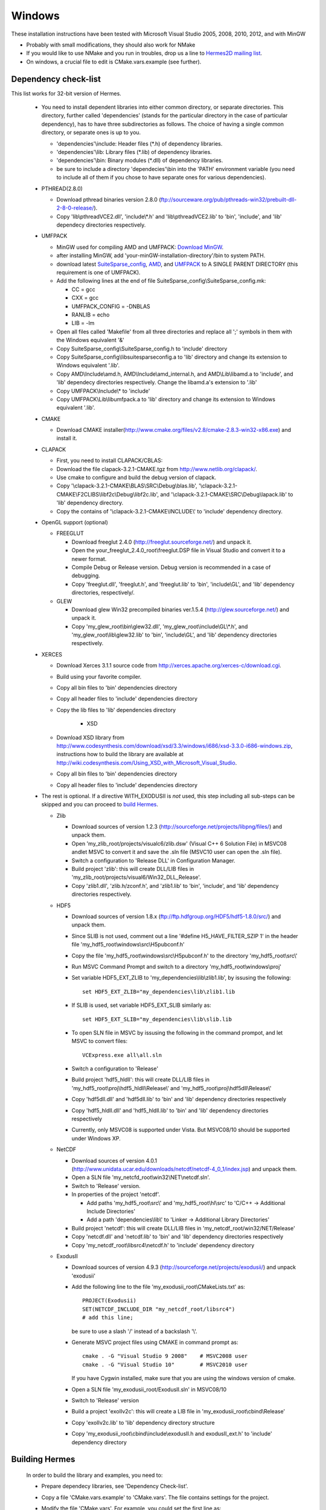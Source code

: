 Windows
----------

These installation instructions have been tested with Microsoft Visual Studio 2005, 2008, 2010, 2012, and with MinGW

- Probably with small modifications, they should also work for NMake
- If you would like to use NMake and you run in troubles, drop us a line to `Hermes2D mailing list <http://groups.google.com/group/hermes2d/>`_.
- On windows, a crucial file to edit is CMake.vars.example (see further).

Dependency check-list
~~~~~~~~~~~~~~~~~~~~~

This list works for 32-bit version of Hermes.

  - You need to install dependent libraries into either common directory, or separate directories. This directory, further called 'dependencies' (stands for the particular directory in the case of particular dependency), has to have three subdirectories as follows. The choice of having a single common directory, or separate ones is up to you.

    - 'dependencies'\\include: Header files (\*.h) of dependency libraries.
    - 'dependencies'\\lib: Library files (\*.lib) of dependency libraries.   
    - 'dependencies'\\bin: Binary modules (\*.dll) of dependency libraries.
    - be sure to include a directory 'dependecies'\\bin into the 'PATH' environment variable (you need to include all of them if you chose to have separate ones for various dependencies).

  - PTHREAD(2.8.0)

    - Download pthread binaries version 2.8.0 (ftp://sourceware.org/pub/pthreads-win32/prebuilt-dll-2-8-0-release/).
    - Copy 'lib\\pthreadVCE2.dll', 'include\\\*.h' and 'lib\\pthreadVCE2.lib' to 'bin', 'include', and 'lib' dependecy directories respectively.

  - UMFPACK

    - MinGW used for compiling AMD and UMFPACK: `Download MinGW <http://sourceforge.net/projects/mingw/>`_.
    - after installing MinGW, add 'your-minGW-installation-directory'/bin to system PATH.
    - download latest `SuiteSparse_config <http://www.cise.ufl.edu/research/sparse/SuiteSparse_config/>`_, `AMD <http://www.cise.ufl.edu/research/sparse/amd/>`_, and `UMFPACK <http://www.cise.ufl.edu/research/sparse/umfpack/>`_ to  A SINGLE PARENT DIRECTORY (this requirement is one of UMFPACK).
    - Add the following lines at the end of file SuiteSparse_config\\SuiteSparse_config.mk:

      - CC = gcc
      - CXX = gcc
      - UMFPACK_CONFIG = -DNBLAS
      - RANLIB = echo
      - LIB = -lm
    
    - Open all files called 'Makefile' from all three directories and replace all ';' symbols in them with the Windows equivalent '&'
    - Copy SuiteSparse_config\\SuiteSparse_config.h to 'include' directory
    - Copy SuiteSparse_config\\libsuitesparseconfig.a to 'lib' directory and change its extension to Windows equivalent '.lib'.
    - Copy AMD\\Include\\amd.h, AMD\\Include\\amd_internal.h, and AMD\\Lib\\libamd.a to 'include', and 'lib' dependecy directories respectively. Change the libamd.a's extension to '.lib'
    - Copy UMFPACK\\Include\\* to 'include'
    - Copy UMFPACK\\Lib\\libumfpack.a to 'lib' directory and change its extension to Windows equivalent '.lib'.

  - CMAKE

    - Download CMAKE installer(http://www.cmake.org/files/v2.8/cmake-2.8.3-win32-x86.exe) and install it.

  - CLAPACK

    - First, you need to install CLAPACK/CBLAS:
    - Download the file clapack-3.2.1-CMAKE.tgz from http://www.netlib.org/clapack/.
    - Use cmake to configure and build the debug version of clapack.
    - Copy '\\clapack-3.2.1-CMAKE\\BLAS\\SRC\\Debug\\blas.lib', '\\clapack-3.2.1-CMAKE\\F2CLIBS\\libf2c\\Debug\\libf2c.lib', and '\\clapack-3.2.1-CMAKE\\SRC\\Debug\\lapack.lib' to 'lib' dependency directory.
    - Copy the contains of '\\clapack-3.2.1-CMAKE\\INCLUDE\\' to 'include' dependency directory.

  - OpenGL support (optional)

    - FREEGLUT 

      - Download freeglut 2.4.0 (http://freeglut.sourceforge.net/) and unpack it.
      - Open the your_freeglut_2.4.0_root\\freeglut.DSP file in Visual Studio and convert it to a newer format.
      - Compile Debug or Release version. Debug version is recommended in a case of debugging.
      - Copy 'freeglut.dll', 'freeglut.h', and 'freeglut.lib' to 'bin', 'include\\GL', and 'lib' dependency directories, respectively/.
  
    - GLEW

      - Download glew Win32 precompiled binaries ver.1.5.4 (http://glew.sourceforge.net/) and unpack it.
      - Copy 'my_glew_root\\bin\\glew32.dll', 'my_glew_root\\include\\GL\\\*.h', and 'my_glew_root\\lib\\glew32.lib' to 'bin', 'include\\GL', and 'lib' dependency directories respectively.
 	
  - XERCES

    - Download Xerces 3.1.1 source code from http://xerces.apache.org/xerces-c/download.cgi.
    - Build using your favorite compiler.
    - Copy all bin files to 'bin' dependencies directory
    - Copy all header files to 'include' dependencies directory
    - Copy the lib files to 'lib' dependencies directory

	- XSD
    - Download XSD library from http://www.codesynthesis.com/download/xsd/3.3/windows/i686/xsd-3.3.0-i686-windows.zip, instructions how to build the library are available at http://wiki.codesynthesis.com/Using_XSD_with_Microsoft_Visual_Studio.
    - Copy all bin files to 'bin' dependencies directory
    - Copy all header files to 'include' dependencies directory

  - The rest is optional. If a directive WITH_EXODUSII is *not* used, this step including all sub-steps can be skipped and you can proceed to `build Hermes <win.html#building-hermes>`_.
	
    - Zlib

      - Download sources of version 1.2.3 (http://sourceforge.net/projects/libpng/files/) and unpack them.
      - Open 'my_zlib_root/projects/visualc6/zlib.dsw' (Visual C++ 6 Solution File) in MSVC08 andlet MSVC to convert it and save the .sln file (MSVC10 user can open the .sln file).
      - Switch a configuration to 'Release DLL' in Configuration Manager. 
      - Build project 'zlib': this will create DLL/LIB files in 'my_zlib_root/projects/visual6/Win32_DLL_Release'.
      - Copy 'zlib1.dll', 'zlib.h/zconf.h', and 'zlib1.lib' to 'bin', 'include', and 'lib' dependency directories respectively.
 
    - HDF5

      - Download sources of version 1.8.x (ftp://ftp.hdfgroup.org/HDF5/hdf5-1.8.0/src/) and unpack them. 
      - Since SLIB is not used, comment out a line '#define H5_HAVE_FILTER_SZIP 1' in the header file 'my_hdf5_root\\windows\\src\\H5pubconf.h'
      - Copy the file 'my_hdf5_root\\windows\\src\\H5pubconf.h' to the directory 'my_hdf5_root\\src\\'
      - Run MSVC Command Prompt and switch to a directory 'my_hdf5_root\\windows\\proj'
      - Set variable HDF5_EXT_ZLIB to 'my_dependencies\\lib\\zlib1.lib', by issusing the following:

        ::

            set HDF5_EXT_ZLIB="my_dependencies\lib\zlib1.lib


      - If SLIB is used, set variable HDF5_EXT_SLIB similarly as:

        ::

            set HDF5_EXT_SLIB="my_dependencies\lib\slib.lib

      - To open SLN file in MSVC by issusing the following in the command prompot, and let MSVC to convert files: 

        ::

            VCExpress.exe all\all.sln

      - Switch a configuration to 'Release'
      - Build project 'hdf5_hldll': this will create DLL/LIB files in 'my_hdf5_root\\proj\\hdf5_hldll\\Release\\' and 'my_hdf5_root\\proj\\hdf5dll\\Release\\'
      - Copy 'hdf5dll.dll' and 'hdf5dll.lib' to 'bin' and 'lib' dependency directories respectively
      - Copy 'hdf5_hldll.dll' and 'hdf5_hldll.lib' to 'bin' and 'lib' dependency directories respectively
      - Currently, only MSVC08 is supported under Vista. But MSVC08/10 should be supported under Windows XP. 

    - NetCDF

      - Download sources of version 4.0.1 (http://www.unidata.ucar.edu/downloads/netcdf/netcdf-4_0_1/index.jsp) and unpack them.
      - Open a SLN file 'my_netcfd_root\\win32\\NET\\netcdf.sln'.
      - Switch to 'Release' version.
      - In properties of the project 'netcdf'. 

        - Add paths 'my_hdf5_root\\src\\' and 'my_hdf5_root\\hl\\src' to 'C/C++ -> Additional Include Directories'
        - Add a path 'dependencies\\lib\\' to 'Linker -> Additional Library Directories'

      - Build project 'netcdf': this will create DLL/LIB files in 'my_netcdf_root/win32/NET/Release'
      - Copy 'netcdf.dll' and 'netcdf.lib' to 'bin' and 'lib' dependency directories respectively
      - Copy 'my_netcdf_root\\libsrc4\\netcdf.h' to 'include' dependency directory

    - ExodusII

      - Download sources of version 4.9.3 (http://sourceforge.net/projects/exodusii/) and unpack 'exodusii'
      - Add the following line to the file 'my_exodusii_root\\CMakeLists.txt' as:

        ::

            PROJECT(Exodusii)
            SET(NETCDF_INCLUDE_DIR "my_netcdf_root/libsrc4")    
            # add this line; 

        be sure to use a slash '/' instead of a backslash '\\'. 

      - Generate MSVC project files using CMAKE in command prompt as:

        ::

            cmake . -G "Visual Studio 9 2008"    # MSVC2008 user 
            cmake . -G "Visual Studio 10"        # MSVC2010 user 

        If you have Cygwin installed, make sure that you are using the windows version of cmake. 

      - Open a SLN file 'my_exodusii_root/ExodusII.sln' in MSVC08/10
      - Switch to 'Release' version
      - Build a project 'exoIIv2c': this will create a LIB file in 'my_exodusii_root\\cbind\\Release'
      - Copy 'exoIIv2c.lib' to 'lib' dependency directory structure
      - Copy 'my_exodusii_root\\cbind\\include\\exodusII.h and exodusII_ext.h' to 'include' dependency directory
      
      
Building Hermes
~~~~~~~~~~~~~~~

 In order to build the library and examples, you need to:

 - Prepare dependecy libraries, see 'Dependency Check-list'.
 - Copy a file 'CMake.vars.example' to 'CMake.vars'. The file contains settings for the project.
 - Modify the file 'CMake.vars'. For example, you 
   could set the first line as::

       set(DEP_ROOT "../dependencies")

 - In the root Hermes directory, to create project files by running CMAKE from a command prompt::

       cmake . -G "Visual Studio 8 2005"  # MSVC2005 user
       cmake . -G "Visual Studio 9 2008"  # MSVC2008 user
       cmake . -G "Visual Studio 10"      # MSVC2010 user
       cmake . -G "Visual Studio 11"      # MSVC2012 user
       cmake . -G "MinGW Makefiles"       # MinGW user

   If you have Cygwin installed, your might have an error "Coulld not create named generator Visual Studio 10". This is because your 
   cmake path is contaminated by Cygwin's cmake. Try to use absolute path for windows cmake.exe. 
   
 - Open the SLN file 'hermes.sln' and build Hermes.

Configuration options
~~~~~~~~~~~~~~~~~~~~~

 Hermes is configured through preprocessor directives. Directives are generated by CMAKE and your settings might be overriden by CMAKE. The directives are:

  - H2D_WITH_GLUT : If the line in your CMake.vars "set(H2D_WITH_GLUT NO)" is uncommented, it excludes GLUT-dependant parts. This replaces viewers with an empty implementation that does nothing if invoked. If used, the library 'freeglut.lib' does not need to be linked.
  
  - H2D_WITH_TEST_EXAMPLES : Produce project files for the test examples, which are a quick hands-on introduction to how Hermes works.

Using Hermes
~~~~~~~~~~~~
 
In order to use Hermes in your project, you need to do the following steps. Steps has 5, 6, and 7 to be repeated for every configuration, i.e., Debug, Release. Except the step 7b, this can be done easily by setting the drop-down Configuration to 'All configurations' in the Project Property dialog.

  - Prepare Hermes to be buildable by MSVC, see 'Building Hermes'.
  - Create your project in MSVC. Set the project to be an empty Win32 console project.
  - Add directories 'dependencies\\lib' to additional library directories (<right click on your project>\\Properties\\Configuration Properties\\Linker\\Additional Library Directories).
  - Add also the directory where you copied Hermes libraries to as an additional library directory. This would probably be the variable TARGET_ROOT in your CMake.vars file.
  - Add 'include "hermes2d.h"', make sure that your TARGET_ROOT is among Include Directories settings in your compiler.
  - Add the dependencies\\include directory (and possibly other directories where you copied dependency headers) using  
  - Project -> Properties -> Configuration Properties -> VC++ Directories -> Include Directories:
			
  - Deny (Ignore) warnings that are not indicating anything dangerous:

    - Ignore warnings about STL in DLL by denying a warning 4251 (<right click on your project>\\Properties\\Configuration Properties\\C/C++\\Advanced\\Disable Specific Warnings, enter 4251).
    - Ignore warnings about standard functions that are not safe (<right click on your project>\\Properties\\Configuration Properties\\C/C++\\Preprocessor\\Preprocessor Definitions, add _CRT_SECURE_NO_WARNINGS).
    - Also ignore any template instantiation warnings
  - Resolve LIBCMTD.lib LNK2005 errors when building hermes2D (This only happened once)
    - http://support.microsoft.com/kb/148652 (Solution # 1)
  - Resolve unresolved linker error in Xerces
    - http://stackoverflow.com/questions/10506582/xerces-c-unresolved-linker-error